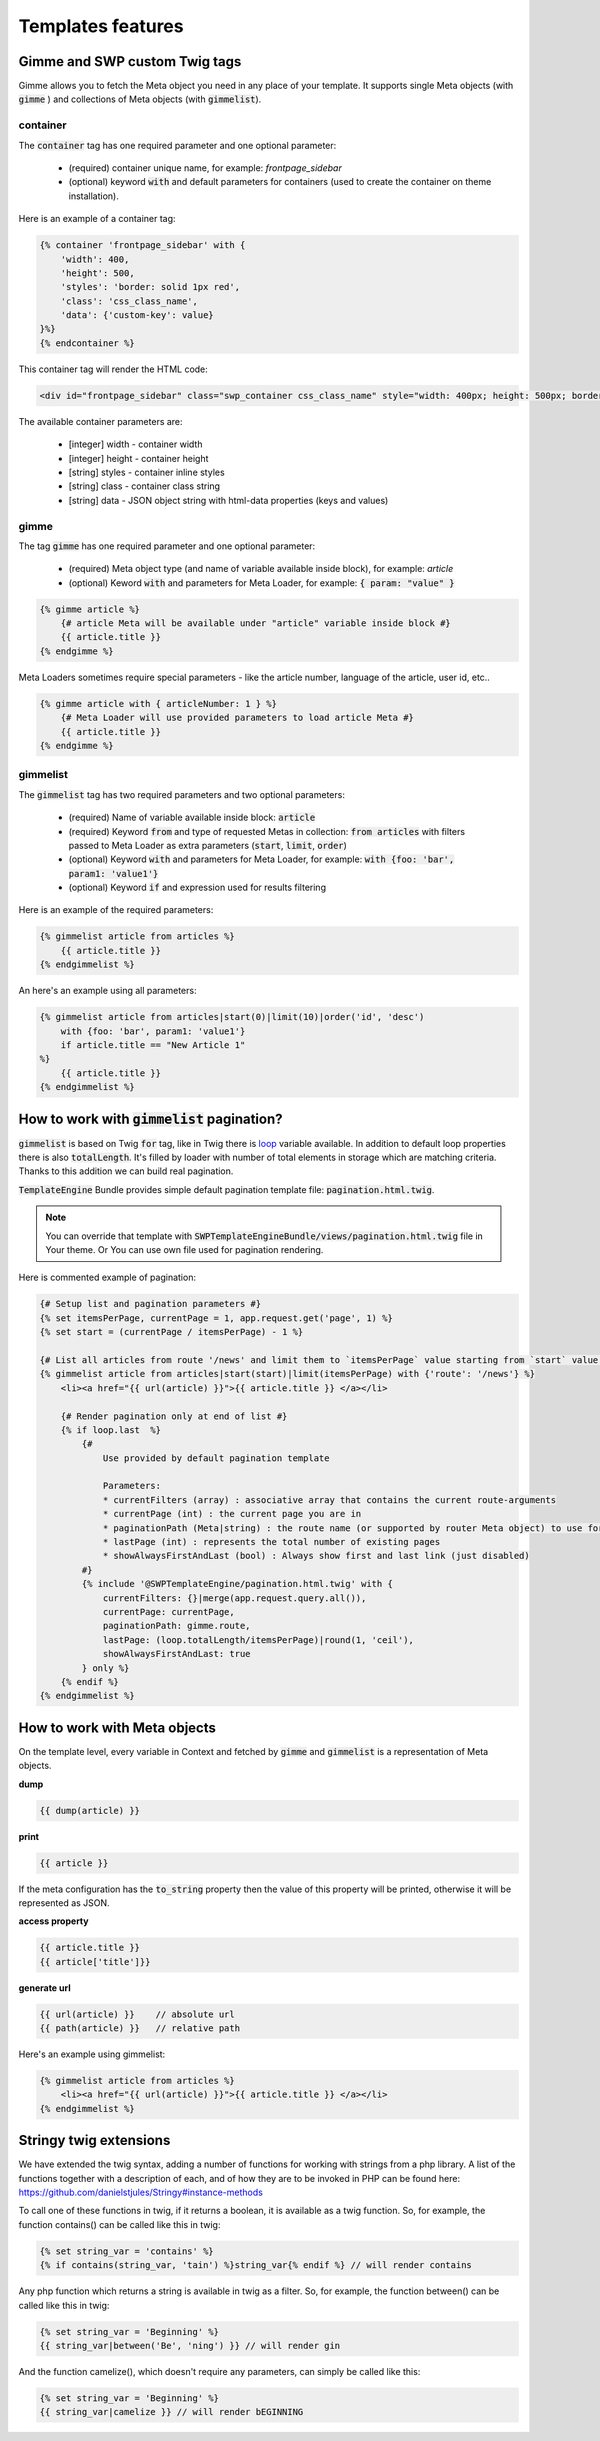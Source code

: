 .. _templates_features:

Templates features
==================

Gimme and SWP custom Twig tags
------------------------------

Gimme allows you to fetch the Meta object you need in any place of your template. It supports single Meta objects (with :code:`gimme` ) and collections of Meta objects (with :code:`gimmelist`).

container
`````````

The :code:`container` tag has one required parameter and one optional parameter:

 * (required) container unique name, for example: *frontpage_sidebar*
 * (optional) keyword :code:`with` and default parameters for containers (used to create the container on theme installation).

Here is an example of a container tag:

.. code-block:: twig

     {% container 'frontpage_sidebar' with {
         'width': 400,
         'height': 500,
         'styles': 'border: solid 1px red',
         'class': 'css_class_name',
         'data': {'custom-key': value}
     }%}
     {% endcontainer %}

This container tag will render the HTML code:

.. code-block:: html

    <div id="frontpage_sidebar" class="swp_container css_class_name" style="width: 400px; height: 500px; border: solid 1px red;" data-custom-key="value"></div>

The available container parameters are:

 * [integer] width - container width
 * [integer] height - container height
 * [string] styles - container inline styles
 * [string] class - container class string
 * [string] data - JSON object string with html-data properties (keys and values)

gimme
`````

The tag :code:`gimme` has one required parameter and one optional parameter:

 * (required) Meta object type (and name of variable available inside block), for example: *article*
 * (optional) Keword :code:`with` and parameters for Meta Loader, for example: :code:`{ param: "value" }`

.. code-block:: twig

    {% gimme article %}
        {# article Meta will be available under "article" variable inside block #}
        {{ article.title }}
    {% endgimme %}

Meta Loaders sometimes require special parameters - like the article number, language of the article, user id, etc..

.. code-block:: twig

    {% gimme article with { articleNumber: 1 } %}
        {# Meta Loader will use provided parameters to load article Meta #}
        {{ article.title }}
    {% endgimme %}

gimmelist
`````````

The :code:`gimmelist` tag has two required parameters and two optional parameters:

 * (required) Name of variable available inside block: :code:`article`
 * (required) Keyword :code:`from` and type of requested Metas in collection: :code:`from articles` with filters passed to Meta Loader as extra parameters (:code:`start`, :code:`limit`, :code:`order`)
 * (optional) Keyword :code:`with` and parameters for Meta Loader, for example: :code:`with {foo: 'bar', param1: 'value1'}`
 * (optional) Keyword :code:`if` and expression used for results filtering

Here is an example of the required parameters:

.. code-block:: twig

    {% gimmelist article from articles %}
        {{ article.title }}
    {% endgimmelist %}

An here's an example using all parameters:

.. code-block:: twig

    {% gimmelist article from articles|start(0)|limit(10)|order('id', 'desc')
        with {foo: 'bar', param1: 'value1'}
        if article.title == "New Article 1"
    %}
        {{ article.title }}
    {% endgimmelist %}


How to work with :code:`gimmelist` pagination?
----------------------------------------------

:code:`gimmelist` is based on Twig :code:`for` tag, like in Twig there is `loop <http://twig.sensiolabs.org/doc/tags/for.html#the-loop-variable>`_ variable available.
In addition to default loop properties there is also :code:`totalLength`. It's filled by loader with number of total elements in storage which are matching criteria. Thanks to this addition we can build real pagination.

:code:`TemplateEngine` Bundle provides simple default pagination template file: :code:`pagination.html.twig`.

.. note::

    You can override that template with :code:`SWPTemplateEngineBundle/views/pagination.html.twig` file in Your theme. Or You can use own file used for pagination rendering.

Here is commented example of pagination:

.. code-block:: twig

    {# Setup list and pagination parameters #}
    {% set itemsPerPage, currentPage = 1, app.request.get('page', 1) %}
    {% set start = (currentPage / itemsPerPage) - 1 %}

    {# List all articles from route '/news' and limit them to `itemsPerPage` value starting from `start` value #}
    {% gimmelist article from articles|start(start)|limit(itemsPerPage) with {'route': '/news'} %}
        <li><a href="{{ url(article) }}">{{ article.title }} </a></li>

        {# Render pagination only at end of list #}
        {% if loop.last  %}
            {#
                Use provided by default pagination template

                Parameters:
                * currentFilters (array) : associative array that contains the current route-arguments
                * currentPage (int) : the current page you are in
                * paginationPath (Meta|string) : the route name (or supported by router Meta object) to use for links
                * lastPage (int) : represents the total number of existing pages
                * showAlwaysFirstAndLast (bool) : Always show first and last link (just disabled)
            #}
            {% include '@SWPTemplateEngine/pagination.html.twig' with {
                currentFilters: {}|merge(app.request.query.all()),
                currentPage: currentPage,
                paginationPath: gimme.route,
                lastPage: (loop.totalLength/itemsPerPage)|round(1, 'ceil'),
                showAlwaysFirstAndLast: true
            } only %}
        {% endif %}
    {% endgimmelist %}



How to work with Meta objects
-----------------------------

On the template level, every variable in Context and fetched by :code:`gimme` and :code:`gimmelist` is a representation of Meta objects.


**dump**

.. code-block:: twig

    {{ dump(article) }}

**print**

.. code-block:: twig

    {{ article }}

If the meta configuration has the :code:`to_string` property then the value of this property will be printed, otherwise it will be represented as JSON.

**access property**

.. code-block:: twig

    {{ article.title }}
    {{ article['title']}}

**generate url**

.. code-block:: twig

    {{ url(article) }}    // absolute url
    {{ path(article) }}   // relative path

Here's an example using gimmelist:

.. code-block:: twig

    {% gimmelist article from articles %}
        <li><a href="{{ url(article) }}">{{ article.title }} </a></li>
    {% endgimmelist %}


Stringy twig extensions
-----------------------

We have extended the twig syntax, adding a number of functions for working with strings from a php library. A list of the functions together with a description of each, and of how they are to be invoked in PHP can be found here: https://github.com/danielstjules/Stringy#instance-methods

To call one of these functions in twig, if it returns a boolean, it is available as a twig function. So, for example, the function contains() can be called like this in twig:

.. code-block:: twig

    {% set string_var = 'contains' %}
    {% if contains(string_var, 'tain') %}string_var{% endif %} // will render contains

Any php function which returns a string is available in twig as a filter. So, for example, the function between() can be called like this in twig:

.. code-block:: twig

    {% set string_var = 'Beginning' %}
    {{ string_var|between('Be', 'ning') }} // will render gin

And the function camelize(), which doesn't require any parameters, can simply be called like this:

.. code-block:: twig

    {% set string_var = 'Beginning' %}
    {{ string_var|camelize }} // will render bEGINNING
